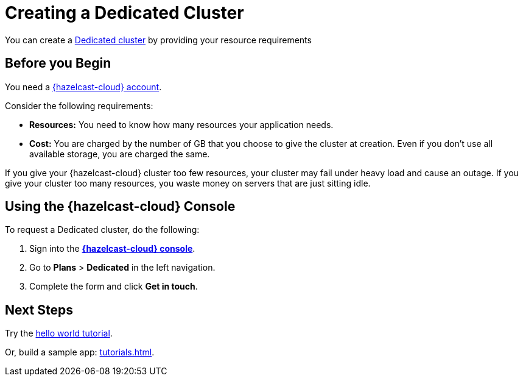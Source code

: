 = Creating a Dedicated Cluster
:page-dedicated: true
:description: You can create a xref:overview.adoc[Dedicated cluster] by providing your resource requirements
:page-aliases: enterprise-clusters.adoc, create-enterprise-cluster.adoc

{description}

== Before you Begin

You need a xref:create-account.adoc[{hazelcast-cloud} account].

Consider the following requirements:

- *Resources:* You need to know how many resources your application needs.
- *Cost:* You are charged by the number of GB that you choose to give the cluster at creation. Even if you don't use all available storage, you are charged the same.

If you give your {hazelcast-cloud} cluster too few resources, your cluster may fail under heavy load and cause an outage. If you give your cluster too many resources, you waste money on servers that are just sitting idle.

== Using the {hazelcast-cloud} Console

To request a Dedicated cluster, do the following:

. Sign into the [.console]*link:{page-cloud-console}[{hazelcast-cloud} console]*.
. Go to *Plans* > *Dedicated* in the left navigation.
. Complete the form and click *Get in touch*.

== Next Steps

Try the xref:get-started.adoc[hello world tutorial].

Or, build a sample app: xref:tutorials.adoc[].
